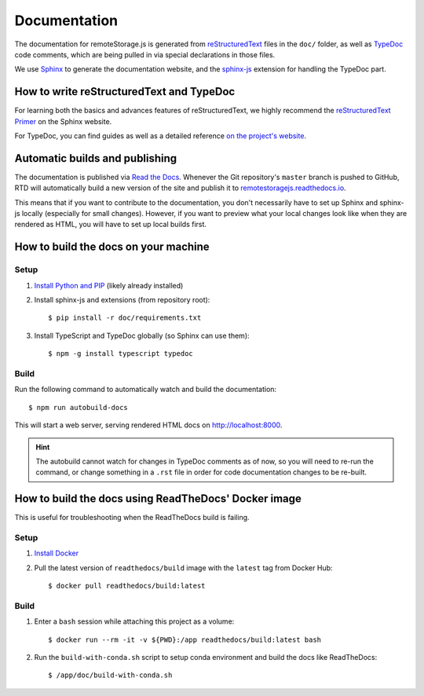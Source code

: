 Documentation
=============

The documentation for remoteStorage.js is generated from `reStructuredText
<http://docutils.sourceforge.net/rst.html>`_ files in the ``doc/`` folder, as
well as `TypeDoc <https://typedoc.org/>`_ code comments, which are being pulled
in via special declarations in those files.

We use `Sphinx <http://www.sphinx-doc.org/>`_ to generate the documentation
website, and the `sphinx-js <https://pypi.python.org/pypi/sphinx-js/>`_
extension for handling the TypeDoc part.

How to write reStructuredText and TypeDoc
-----------------------------------------

For learning both the basics and advances features of reStructuredText, we
highly recommend the `reStructuredText Primer
<http://www.sphinx-doc.org/en/stable/rest.html>`_ on the Sphinx website.

For TypeDoc, you can find guides as well as a detailed reference `on
the project's website <https://typedoc.org/>`_.

Automatic builds and publishing
-------------------------------

The documentation is published via `Read the Docs <https://readthedocs.org/>`_.
Whenever the Git repository's ``master`` branch is pushed to GitHub, RTD will
automatically build a new version of the site and publish it to
`remotestoragejs.readthedocs.io <https://remotestoragejs.readthedocs.io>`_.

This means that if you want to contribute to the documentation, you don't
necessarily have to set up Sphinx and sphinx-js locally (especially for small
changes). However, if you want to preview what your local changes look like
when they are rendered as HTML, you will have to set up local builds first.

How to build the docs on your machine
-------------------------------------

Setup
^^^^^

1. `Install Python and PIP <https://pip.pypa.io/en/stable/installing/>`_
   (likely already installed)

2. Install sphinx-js and extensions (from repository root)::

   $ pip install -r doc/requirements.txt

3. Install TypeScript and TypeDoc globally (so Sphinx can use them)::

   $ npm -g install typescript typedoc

Build
^^^^^

Run the following command to automatically watch and build the documentation::

   $ npm run autobuild-docs

This will start a web server, serving rendered HTML docs on `<http://localhost:8000>`_.

.. HINT::
   The autobuild cannot watch for changes in TypeDoc comments as of now, so you
   will need to re-run the command, or change something in a ``.rst`` file in
   order for code documentation changes to be re-built.

How to build the docs using ReadTheDocs' Docker image
-----------------------------------------------------

This is useful for troubleshooting when the ReadTheDocs build is failing.

Setup
^^^^^

1. `Install Docker <https://docs.docker.com/get-docker/>`_

2. Pull the latest version of ``readthedocs/build`` image with the ``latest`` tag from Docker Hub::

    $ docker pull readthedocs/build:latest

Build
^^^^^

1. Enter a ``bash`` session while attaching this project as a volume::

    $ docker run --rm -it -v ${PWD}:/app readthedocs/build:latest bash

2. Run the ``build-with-conda.sh`` script to setup conda environment and build the docs like ReadTheDocs::

    $ /app/doc/build-with-conda.sh
